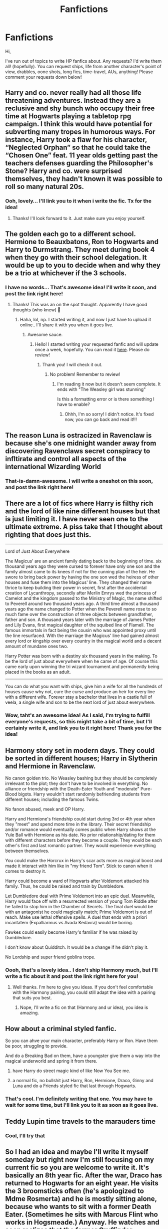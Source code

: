 #+TITLE: Fanfictions

* Fanfictions
:PROPERTIES:
:Score: 5
:DateUnix: 1571846786.0
:DateShort: 2019-Oct-23
:FlairText: Request
:END:
Hi,

I've run out of topics to write HP fanfics about. Any requests? I'd write them all! (hopefully). You can request ships, life from another character's point of view, drabbles, oone shots, long fics, time-travel, AUs, anything! Please comment your requests down below!


** Harry and co. never really had all those life threatening adventures. Instead they are a reclusive and shy bunch who occupy their free time at Hogwarts playing a tabletop rpg campaign. I think this would have potential for subverting many tropes in humorous ways. For instance, Harry took a flaw for his character, “Neglected Orphan” so that he could take the “Chosen One” feat. 11 year olds getting past the teachers defenses guarding the Philosopher's Stone? Harry and co. were surprised themselves, they hadn't known it was possible to roll so many natural 20s.
:PROPERTIES:
:Author: TheLastGastronomer
:Score: 8
:DateUnix: 1571848235.0
:DateShort: 2019-Oct-23
:END:

*** Ooh, lovely... I'll link you to it when i write the fic. Tx for the idea!
:PROPERTIES:
:Score: 1
:DateUnix: 1571848397.0
:DateShort: 2019-Oct-23
:END:

**** Thanks! I'll look forward to it. Just make sure you enjoy yourself.
:PROPERTIES:
:Author: TheLastGastronomer
:Score: 1
:DateUnix: 1571850682.0
:DateShort: 2019-Oct-23
:END:


** The golden each go to a different school. Hermione to Beauxbatons, Ron to Hogwarts and Harry to Durmstrang. They meet during book 4 when they go with their school delegation. It would be up to you to decide when and why they be a trio at whichever if the 3 schools.
:PROPERTIES:
:Author: avidnarutofan
:Score: 5
:DateUnix: 1571848399.0
:DateShort: 2019-Oct-23
:END:

*** I have no words... That's awesome idea! I'll write it soon, and post the link right here!
:PROPERTIES:
:Score: 1
:DateUnix: 1571851263.0
:DateShort: 2019-Oct-23
:END:

**** Thanks! This was an on the spot thought. Apparently I have good thoughts (who knew) 🤔
:PROPERTIES:
:Author: avidnarutofan
:Score: 1
:DateUnix: 1571851314.0
:DateShort: 2019-Oct-23
:END:

***** Haha, lol, np. I started writing it, and now I just have to upload it online.. I'll share it with you when it goes live.
:PROPERTIES:
:Score: 1
:DateUnix: 1571899049.0
:DateShort: 2019-Oct-24
:END:

****** Awesome sauce.
:PROPERTIES:
:Author: avidnarutofan
:Score: 1
:DateUnix: 1571899295.0
:DateShort: 2019-Oct-24
:END:

******* Hello! I started writing your requested fanfic and will update once a week, hopefully. You can read it [[https://www.wattpad.com/story/204105724-friendship-bravery-and-intelligence][here]]. Please do review!
:PROPERTIES:
:Score: 1
:DateUnix: 1571921151.0
:DateShort: 2019-Oct-24
:END:

******** Thank you! I will check it out.
:PROPERTIES:
:Author: avidnarutofan
:Score: 1
:DateUnix: 1571982915.0
:DateShort: 2019-Oct-25
:END:

********* No problem! Remember to review!
:PROPERTIES:
:Score: 1
:DateUnix: 1571994766.0
:DateShort: 2019-Oct-25
:END:

********** I'm reading it now but it doesn't seem complete. It ends with "The Weasley girl was stunning"

Is this a formatting error or is there something I have to enable?
:PROPERTIES:
:Author: avidnarutofan
:Score: 1
:DateUnix: 1572249569.0
:DateShort: 2019-Oct-28
:END:

*********** Ohhh, I'm so sorry! I didn't notice. It's fixed now, you can go back and read it!!!
:PROPERTIES:
:Score: 1
:DateUnix: 1572262264.0
:DateShort: 2019-Oct-28
:END:


** The reason Luna is ostracized in Ravenclaw is because she's one midnight wander away from discovering Ravenclaws secret conspiracy to infltirate and control all aspects of the international Wizarding World
:PROPERTIES:
:Author: Bleepbloopbotz2
:Score: 2
:DateUnix: 1571848739.0
:DateShort: 2019-Oct-23
:END:

*** That-is-damn-awesome. I will write a oneshot on this soon, and post the link right here!
:PROPERTIES:
:Score: 1
:DateUnix: 1571851214.0
:DateShort: 2019-Oct-23
:END:


** There are a lot of fics where Harry is filthy rich and the lord of like nine different houses but that is just limiting it. I have never seen one to the ultimate extreme. A piss take that I thought about righting that does just this.

--------------

Lord of Just About Everywhere

The Magicus' are an ancient family dating back to the beginning of time. six thousand years ago they were cursed to forever have only one son and the family almost came to its knees if not for the cunning plan of the heir. He swore to bring back power by having the one son wed the heiress of other houses and fuse them into the Magicus' line. They changed their name thrice to keep building their power in secret, first after the accidental creation of Lycanthropy, secondly after Merlin Emrys wed the princess of Camelot and the kingdom passed to the Ministry of Magic, the name shifted to Peverell around two thousand years ago. A third time almost a thousand years ago the name changed to Potter when the Peverell name rose to so much fame over the construction of three objects between grandfather, father and son. A thousand years later with the marriage of James Potter and Lily Evans, first magical daughter of the squibed line of Flamell. The famous immortals in fact being the cousin who was appointed proxy until the line resurfaced. With the marriage the Magicus' line had gained almost every lord or kingship over every country in the magical world and a decent amount of mundane ones two.

Harry Potter was born with a destiny six thousand years in the making. To be the lord of just about everywhere when he came of age. Of course this came early upon winning the tri wizard tournament and permanently being placed in the books as an adult.

--------------

You can do what you want with ships, give him a wife for all the hundreds of houses cause why not, cure the curse and produce an heir for every line with a different wife. Forever stay a bachelor that lives in a castle full of veela, a single wife and son to be the next lord of just about everywhere.
:PROPERTIES:
:Author: jasoneill23
:Score: 2
:DateUnix: 1571886862.0
:DateShort: 2019-Oct-24
:END:

*** Wow, taht's an awesome idea! As I said, I'm trying to fulfill everyone's requests, so this might take a bit of time, but I'll certainly write it, and link you to it right here! Thank you for the idea!
:PROPERTIES:
:Score: 1
:DateUnix: 1571994833.0
:DateShort: 2019-Oct-25
:END:


** Harmony story set in modern days. They could be sorted in different houses; Harry in Slytherin and Hermione in Ravenclaw.

No canon golden trio. No Weasley bashing but they should be completely irrelevant to the plot; they don't have to be involved in everything. No alliance or friendship with the Death-Eater Youth and "moderate" Pure-Blood bigots. Harry wouldn't start randomly befriending students from different houses; including the famous Twins.

No fanon abused, meek and OP Harry.

Harry and Hermione's friendship could start during 3rd or 4th year when they "meet" and spend more time in the library. Their secret friendship and/or romance would eventually comes public when Harry shows at the Yule Ball with Hermione as his date. No prior relationship/dating for them with different characters before they become a couple. They would be each other's first and last romantic partner. They would experience everything between themselves.

You could make the Horcrux in Harry's scar acts more as magical boost and made it interact with him like in "my friend Tom". Stick to canon when it comes to destroy it.

Harry could become a ward of Hogwarts after Voldemort attacked his family. Thus, he could be raised and train by Dumbledore.

Let Dumbledore deal with Prime Voldemort into an epic duel. Meanwhile, Harry would face off with a resurrected version of young Tom Riddle after he failed to stop him in the Chamber of Secrets. The final duel would be with an antagonist he could magically match; Prime Voldemort is out of reach. Make use lethal offensive spells. A duel that ends with a priori incantatem (Expalliarmus vs Avada Kedavra) would be boring.

Fawkes could easily become Harry's familiar if he was raised by Dumbledore.

I don't know about Quidditch. It would be a change if he didn't play it.

No Lordship and super friend goblins trope.
:PROPERTIES:
:Author: thehardcoreharmony
:Score: 2
:DateUnix: 1571850316.0
:DateShort: 2019-Oct-23
:END:

*** Oooh, that's a lovely idea.. I don't ship Harmony much, but I'll write a fic about it and post the link right here for you!
:PROPERTIES:
:Score: 3
:DateUnix: 1571851170.0
:DateShort: 2019-Oct-23
:END:

**** Well thanks. I'm here to give you ideas. If you don't feel comfortable with the Harmony pairing, you could still adapt the idea with a pairing that suits you best.
:PROPERTIES:
:Author: thehardcoreharmony
:Score: 1
:DateUnix: 1571851362.0
:DateShort: 2019-Oct-23
:END:

***** Nope, I'll write a fic on that (Harmony and ur idea), you idea is amazing.
:PROPERTIES:
:Score: 1
:DateUnix: 1571899004.0
:DateShort: 2019-Oct-24
:END:


** How about a criminal styled fanfic.

So you can ahve your main character, preferably Harry or Ron. Have them be poor, struggling to provide.

And do a Breaking Bad on them, have a youngster give them a way into the magical underworld and spring it from there.

2) have Harry do street magic kind of like Now You See me.

3) a normal fic, no bullshit just Harry, Ron, Hermione, Draco, Ginny and Luna and do a Friends styled fic that last through Hogwarts.
:PROPERTIES:
:Author: LilBaby90210
:Score: 1
:DateUnix: 1571872905.0
:DateShort: 2019-Oct-24
:END:

*** That's cool. I'm definitely writing that one. You may have to wait for some time, but I'll link you to it as soon as it goes live.
:PROPERTIES:
:Score: 1
:DateUnix: 1571899236.0
:DateShort: 2019-Oct-24
:END:


** Teddy Lupin time travels to the marauders time
:PROPERTIES:
:Author: Quine_
:Score: 1
:DateUnix: 1571911483.0
:DateShort: 2019-Oct-24
:END:

*** Cool, I'll try that
:PROPERTIES:
:Score: 2
:DateUnix: 1571918446.0
:DateShort: 2019-Oct-24
:END:


** So I had an idea and maybe I'll write it myself someday but right now I'm still focusing on my current fic so you are welcome to write it. It's basically an 8th year fic. After the war, Draco has returned to Hogwarts for an eight year. He visits the 3 broomsticks often (he's apologized to Mdme Rosmerta) and he is mostly sitting alone, because who wants to sit with a former Death Eater. (Sometimes he sits with Marcus Flint who works in Hogsmeade.) Anyway. He watches and soon realizes that the former Gryffindor Quidditch team meets in the 3 broomsticks once a week. One day when he isn't paying attention, George Weasley just sits down on his table. George was dragged to the meeting by Ron and he just wants to escape all the people who are treating him like he could break if they only mention something that reminds him of Fred/the pitying glances etc. This becomes a regular occurence. Draco and George don't talk much at first but after some time they talk about their former Quidditch captains (Oliver Wood and Marcus Flint) who fight every time they meet in the pub. After deciding that it can only be sexual tension, Draco and George decide to get their former captains into a relationship. An unlikely friendship develops.
:PROPERTIES:
:Author: inside_a_mind
:Score: 1
:DateUnix: 1571913321.0
:DateShort: 2019-Oct-24
:END:


** How about a story with Ginny and Bellatrix talking about tom riddle. Both of these women were affected by him. I find Bellatrix to be the dark reflection of Ginny. The only reason Ginny didn't become a death eater is that Tom tried to kill her in year two; if he wanted to he could have made her into another Bellatrix.

As for a plot it could be set during the Horcrux hunt. Voldemort could remember Ginny and order Bellatrix to turn Ginny to the Death Eaters.

You could also relate Ginny's feelings for Harry to being similar to that of Bellatrix's feelings towards Voldemort. They're both fighting a war for the men they love.

You also can point out the fact that both Ginny and Bellatrix are just doing what's expected of them from their families. Bella is a death Eater cause she's a Black; Ginny is with the order cause of her family. Bella was forced into a loveless marriage because of her family and you can have Bella say that Ginny was manipulated into being love with Harry by her family.

You could even do a dark end with Ginny turning.

​

Opinions?
:PROPERTIES:
:Author: WorldlyDear
:Score: 0
:DateUnix: 1571858809.0
:DateShort: 2019-Oct-23
:END:

*** That-Is-damn awesome! As I said, I'll be completing everyone requests here, so it may take some time, specially cz i'm buzy with my uncle's wedding preparations nowadays, but I'll write it in a week or so, and share the link with you... Thanks for the idea!
:PROPERTIES:
:Score: 1
:DateUnix: 1571899177.0
:DateShort: 2019-Oct-24
:END:
